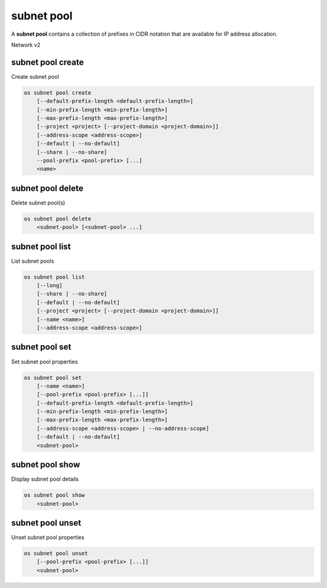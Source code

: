 ===========
subnet pool
===========

A **subnet pool** contains a collection of prefixes in CIDR notation
that are available for IP address allocation.

Network v2

subnet pool create
------------------

Create subnet pool

.. program:: subnet pool create
.. code:: bash

    os subnet pool create
        [--default-prefix-length <default-prefix-length>]
        [--min-prefix-length <min-prefix-length>]
        [--max-prefix-length <max-prefix-length>]
        [--project <project> [--project-domain <project-domain>]]
        [--address-scope <address-scope>]
        [--default | --no-default]
        [--share | --no-share]
        --pool-prefix <pool-prefix> [...]
        <name>

.. option:: --default-prefix-length <default-prefix-length>

    Set subnet pool default prefix length

.. option:: --min-prefix-length <min-prefix-length>

    Set subnet pool minimum prefix length

.. option:: --max-prefix-length <max-prefix-length>

    Set subnet pool maximum prefix length

.. option:: --project <project>

    Owner's project (name or ID)

.. option:: --project-domain <project-domain>

    Domain the project belongs to (name or ID). This can be used in case
    collisions between project names exist.

.. option:: --address-scope <address-scope>

    Set address scope associated with the subnet pool (name or ID),
    prefixes must be unique across address scopes

.. option:: --default

    Set this as a default subnet pool

.. option:: --no-default

    Set this as a non-default subnet pool

.. option:: --share

    Set this subnet pool as shared

.. option:: --no-share

    Set this subnet pool as not shared

.. describe:: --pool-prefix <pool-prefix>

    Set subnet pool prefixes (in CIDR notation)
    (repeat option to set multiple prefixes)

.. _subnet_pool_create-name:
.. describe:: <name>

    Name of the new subnet pool

subnet pool delete
------------------

Delete subnet pool(s)

.. program:: subnet pool delete
.. code:: bash

    os subnet pool delete
        <subnet-pool> [<subnet-pool> ...]

.. _subnet_pool_delete-subnet-pool:
.. describe:: <subnet-pool>

    Subnet pool(s) to delete (name or ID)

subnet pool list
----------------

List subnet pools

.. program:: subnet pool list
.. code:: bash

    os subnet pool list
        [--long]
        [--share | --no-share]
        [--default | --no-default]
        [--project <project> [--project-domain <project-domain>]]
        [--name <name>]
        [--address-scope <address-scope>]

.. option:: --long

    List additional fields in output

.. option:: --share

    List subnets shared between projects

.. option:: --no-share

    List subnets not shared between projects

.. option:: --default

    List subnets used as the default external subnet pool

.. option:: --no-default

    List subnets not used as the default external subnet pool

.. option:: --project <project>

    List subnets according to their project (name or ID)

.. option:: --project-domain <project-domain>

    Domain the project belongs to (name or ID).
    This can be used in case collisions between project names exist.

.. option:: --name <name>

    List only subnets of given name in output

.. option:: --address-scope <address-scope>

    List only subnets of given address scope (name or ID) in output

subnet pool set
---------------

Set subnet pool properties

.. program:: subnet pool set
.. code:: bash

    os subnet pool set
        [--name <name>]
        [--pool-prefix <pool-prefix> [...]]
        [--default-prefix-length <default-prefix-length>]
        [--min-prefix-length <min-prefix-length>]
        [--max-prefix-length <max-prefix-length>]
        [--address-scope <address-scope> | --no-address-scope]
        [--default | --no-default]
        <subnet-pool>

.. option:: --name <name>

    Set subnet pool name

.. option:: --pool-prefix <pool-prefix>

    Set subnet pool prefixes (in CIDR notation)
    (repeat option to set multiple prefixes)

.. option:: --default-prefix-length <default-prefix-length>

    Set subnet pool default prefix length

.. option:: --min-prefix-length <min-prefix-length>

    Set subnet pool minimum prefix length

.. option:: --max-prefix-length <max-prefix-length>

    Set subnet pool maximum prefix length

.. option:: --address-scope <address-scope>

    Set address scope associated with the subnet pool (name or ID),
    prefixes must be unique across address scopes

.. option:: --no-address-scope

    Remove address scope associated with the subnet pool

.. option:: --default

    Set this as a default subnet pool

.. option:: --no-default

    Set this as a non-default subnet pool

.. _subnet_pool_set-subnet-pool:
.. describe:: <subnet-pool>

    Subnet pool to modify (name or ID)

subnet pool show
----------------

Display subnet pool details

.. program:: subnet pool show
.. code:: bash

    os subnet pool show
        <subnet-pool>

.. _subnet_pool_show-subnet-pool:
.. describe:: <subnet-pool>

    Subnet pool to display (name or ID)

subnet pool unset
-----------------

Unset subnet pool properties

.. program:: subnet pool unset
.. code:: bash

    os subnet pool unset
        [--pool-prefix <pool-prefix> [...]]
        <subnet-pool>

.. option:: --pool-prefix <pool-prefix>

    Remove subnet pool prefixes (in CIDR notation).
    (repeat option to unset multiple prefixes).

.. _subnet_pool_unset-subnet-pool:
.. describe:: <subnet-pool>

    Subnet pool to modify (name or ID)
